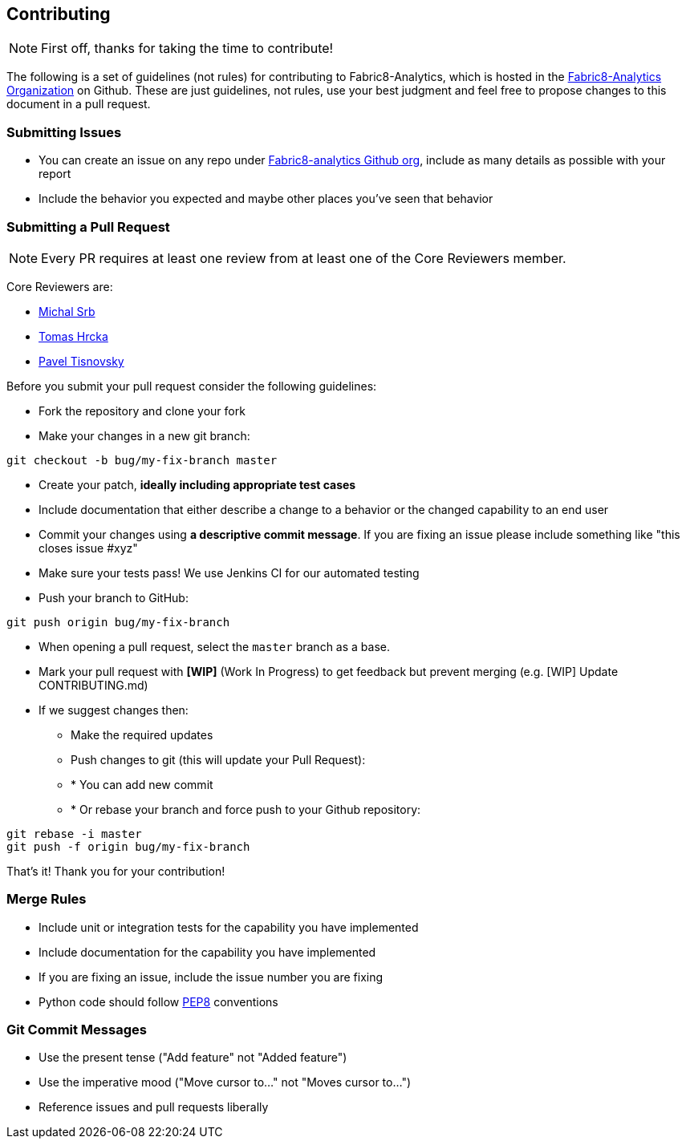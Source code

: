== Contributing

NOTE: First off, thanks for taking the time to contribute!

The following is a set of guidelines (not rules) for contributing to Fabric8-Analytics,
which is hosted in the https://github.com/fabric8-analytics/[Fabric8-Analytics Organization] on Github.
These are just guidelines, not rules, use your best judgment and feel free to
propose changes to this document in a pull request.

=== Submitting Issues

* You can create an issue on any repo under https://github.com/fabric8-analytics[Fabric8-analytics Github org], include as many details as possible with your report
* Include the behavior you expected and maybe other places you've seen that behavior

=== Submitting a Pull Request

NOTE: Every PR requires at least one review from at least one of the Core Reviewers member.

Core Reviewers are:

* mailto:msrb@redhat.com[Michal Srb]
* mailto:thrcka@redhat.com[Tomas Hrcka]
* mailto:ptisnovs@redhat.com[Pavel Tisnovsky]

Before you submit your pull request consider the following guidelines:

* Fork the repository and clone your fork
* Make your changes in a new git branch:

[source,bash]
----
git checkout -b bug/my-fix-branch master
----

* Create your patch, **ideally including appropriate test cases**
* Include documentation that either describe a change to a behavior or the changed capability to an end user
* Commit your changes using **a descriptive commit message**. If you are fixing an issue please include something like "this closes issue #xyz"
* Make sure your tests pass! We use Jenkins CI for our automated testing
* Push your branch to GitHub:

[source,bash]
----
git push origin bug/my-fix-branch
----

* When opening a pull request, select the `master` branch as a base.
* Mark your pull request with **[WIP]** (Work In Progress) to get feedback but prevent merging (e.g. [WIP] Update CONTRIBUTING.md)
* If we suggest changes then:
** Make the required updates
** Push changes to git (this will update your Pull Request):
** * You can add new commit
** * Or rebase your branch and force push to your Github repository:

----
git rebase -i master
git push -f origin bug/my-fix-branch
----

That's it! Thank you for your contribution!

=== Merge Rules

* Include unit or integration tests for the capability you have implemented
* Include documentation for the capability you have implemented
* If you are fixing an issue, include the issue number you are fixing
* Python code should follow https://www.python.org/dev/peps/pep-0008/[PEP8] conventions

=== Git Commit Messages

* Use the present tense ("Add feature" not "Added feature")
* Use the imperative mood ("Move cursor to..." not "Moves cursor to...")
* Reference issues and pull requests liberally
